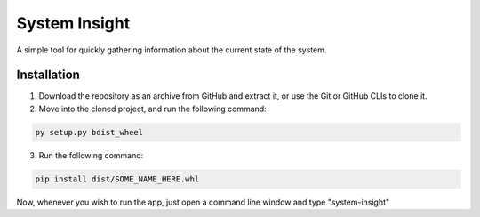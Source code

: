 System Insight
=====

A simple tool for quickly gathering information about the current state of the system.

Installation
------------

1. Download the repository as an archive from GitHub and extract it, or use the Git or GitHub CLIs to
   clone it.

2. Move into the cloned project, and run the following command:

.. code:: bash

   py setup.py bdist_wheel

3. Run the following command:

.. code:: bash

   pip install dist/SOME_NAME_HERE.whl

Now, whenever you wish to run the app, just open a command line window and type "system-insight"

